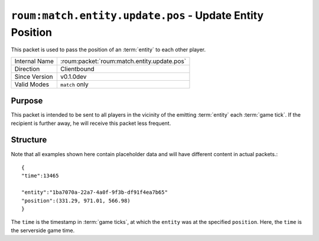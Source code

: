 
``roum:match.entity.update.pos`` - Update Entity Position
=========================================================

.. roum:packet:: roum:match.entity.update.pos

This packet is used to pass the position of an :term:`entity` to each other player.

+-----------------------+--------------------------------------------+
|Internal Name          |:roum:packet:`roum:match.entity.update.pos` |
+-----------------------+--------------------------------------------+
|Direction              |Clientbound                                 |
+-----------------------+--------------------------------------------+
|Since Version          |v0.1.0dev                                   |
+-----------------------+--------------------------------------------+
|Valid Modes            |``match`` only                              |
+-----------------------+--------------------------------------------+

Purpose
-------

This packet is intended to be sent to all players in the vicinity of the emitting :term:`entity` each :term:`game tick`\ .
If the recipient is further away, he will receive this packet less frequent.

Structure
---------

Note that all examples shown here contain placeholder data and will have different content in actual packets.::

   {
   "time":13465

   "entity":"1ba7070a-22a7-4a0f-9f3b-df91f4ea7b65"
   "position":(331.29, 971.01, 566.98)
   }

The ``time`` is the timestamp in :term:`game ticks`, at which the ``entity`` was at the specified ``position``\ .
Here, the ``time`` is the serverside game time.
